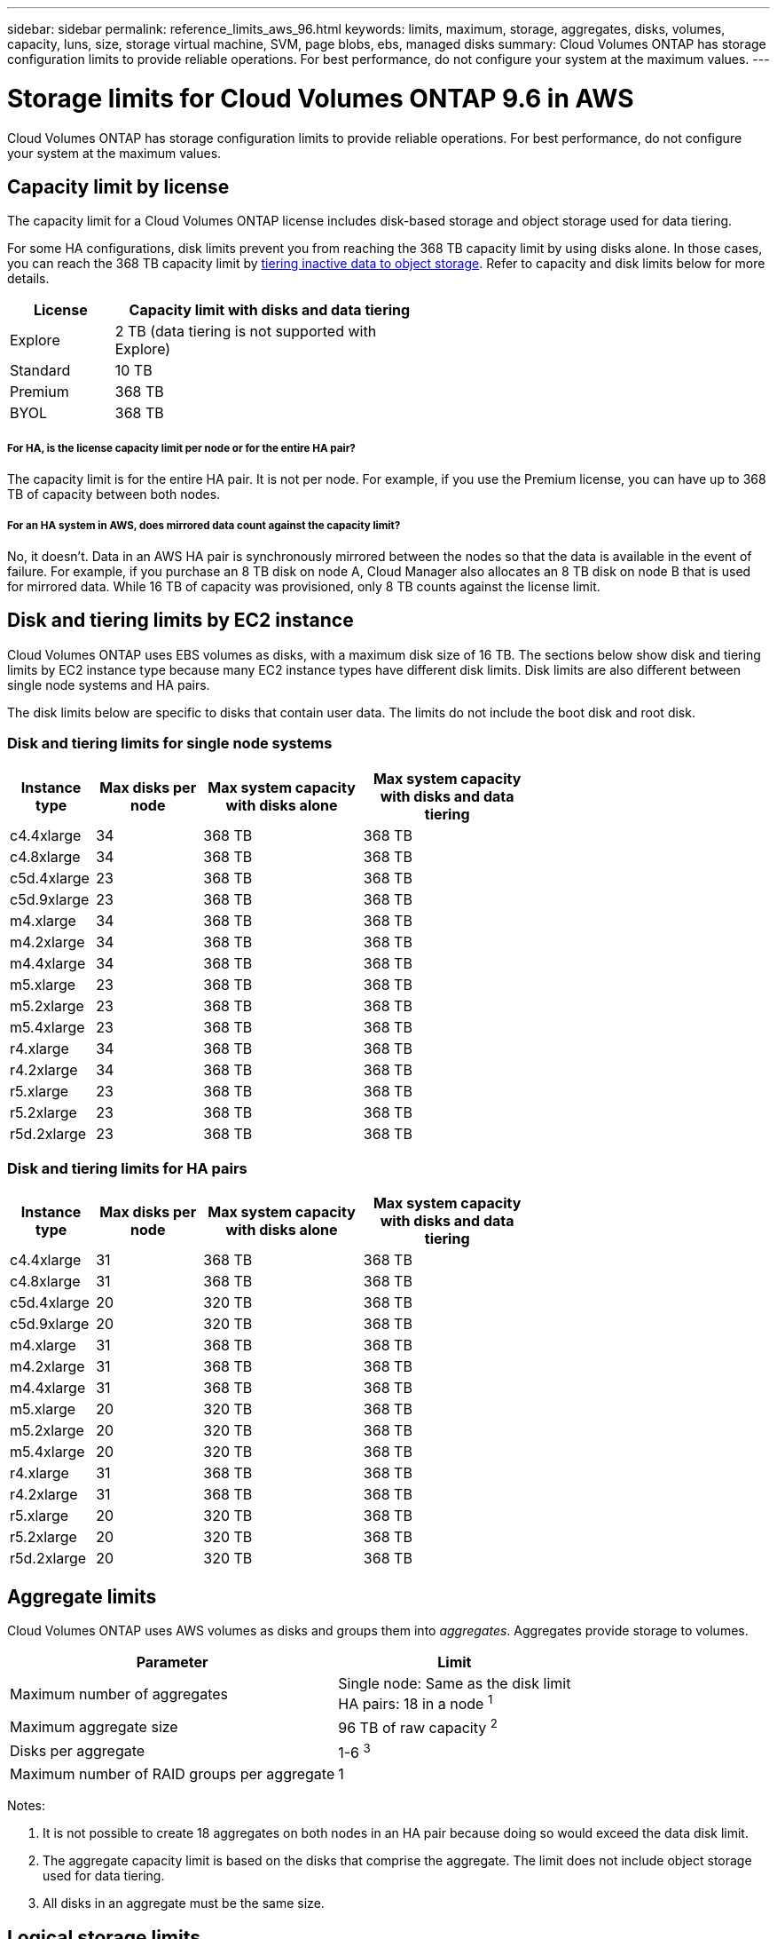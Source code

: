 ---
sidebar: sidebar
permalink: reference_limits_aws_96.html
keywords: limits, maximum, storage, aggregates, disks, volumes, capacity, luns, size, storage virtual machine, SVM, page blobs, ebs, managed disks
summary: Cloud Volumes ONTAP has storage configuration limits to provide reliable operations. For best performance, do not configure your system at the maximum values.
---

= Storage limits for Cloud Volumes ONTAP 9.6 in AWS
:hardbreaks:
:nofooter:
:icons: font
:linkattrs:
:imagesdir: ./media/

[.lead]
Cloud Volumes ONTAP has storage configuration limits to provide reliable operations. For best performance, do not configure your system at the maximum values.

== Capacity limit by license

The capacity limit for a Cloud Volumes ONTAP license includes disk-based storage and object storage used for data tiering.

For some HA configurations, disk limits prevent you from reaching the 368 TB capacity limit by using disks alone. In those cases, you can reach the 368 TB capacity limit by https://docs.netapp.com/us-en/occm/concept_data_tiering.html[tiering inactive data to object storage^]. Refer to capacity and disk limits below for more details.

[cols="25,75",width=55%,options="header"]
|===
| License
| Capacity limit with disks and data tiering

| Explore	| 2 TB (data tiering is not supported with Explore)
| Standard | 10 TB
| Premium | 368 TB
| BYOL | 368 TB

|===

===== For HA, is the license capacity limit per node or for the entire HA pair?

The capacity limit is for the entire HA pair. It is not per node. For example, if you use the Premium license, you can have up to 368 TB of capacity between both nodes.

===== For an HA system in AWS, does mirrored data count against the capacity limit?

No, it doesn't. Data in an AWS HA pair is synchronously mirrored between the nodes so that the data is available in the event of failure. For example, if you purchase an 8 TB disk on node A, Cloud Manager also allocates an 8 TB disk on node B that is used for mirrored data. While 16 TB of capacity was provisioned, only 8 TB counts against the license limit.

== Disk and tiering limits by EC2 instance

Cloud Volumes ONTAP uses EBS volumes as disks, with a maximum disk size of 16 TB. The sections below show disk and tiering limits by EC2 instance type because many EC2 instance types have different disk limits. Disk limits are also different between single node systems and HA pairs.

The disk limits below are specific to disks that contain user data. The limits do not include the boot disk and root disk.

=== Disk and tiering limits for single node systems

[cols="16,20,30,32",width=69%,options="header"]
|===
| Instance type
| Max disks per node
| Max system capacity with disks alone
| Max system capacity with disks and data tiering

| c4.4xlarge | 34 | 368 TB | 368 TB
| c4.8xlarge | 34 | 368 TB | 368 TB
| c5d.4xlarge | 23 | 368 TB | 368 TB
| c5d.9xlarge | 23 | 368 TB | 368 TB
| m4.xlarge | 34 | 368 TB | 368 TB
| m4.2xlarge | 34 | 368 TB | 368 TB
| m4.4xlarge | 34 | 368 TB | 368 TB
| m5.xlarge | 23 | 368 TB | 368 TB
| m5.2xlarge | 23 | 368 TB | 368 TB
| m5.4xlarge | 23 | 368 TB | 368 TB
| r4.xlarge | 34 | 368 TB | 368 TB
| r4.2xlarge | 34 | 368 TB | 368 TB
| r5.xlarge | 23 | 368 TB | 368 TB
| r5.2xlarge | 23 | 368 TB | 368 TB
| r5d.2xlarge | 23 | 368 TB | 368 TB
|===

=== Disk and tiering limits for HA pairs

[cols="16,20,30,32",width=69%,options="header"]
|===
| Instance type
| Max disks per node
| Max system capacity with disks alone
| Max system capacity with disks and data tiering

| c4.4xlarge | 31 | 368 TB | 368 TB
| c4.8xlarge | 31 | 368 TB | 368 TB
| c5d.4xlarge | 20 | 320 TB | 368 TB
| c5d.9xlarge | 20 | 320 TB | 368 TB
| m4.xlarge | 31 | 368 TB | 368 TB
| m4.2xlarge | 31 | 368 TB | 368 TB
| m4.4xlarge | 31 | 368 TB | 368 TB
| m5.xlarge | 20 | 320 TB | 368 TB
| m5.2xlarge | 20 | 320 TB | 368 TB
| m5.4xlarge | 20 | 320 TB | 368 TB
| r4.xlarge | 31 | 368 TB | 368 TB
| r4.2xlarge | 31 | 368 TB | 368 TB
| r5.xlarge | 20 | 320 TB | 368 TB
| r5.2xlarge | 20 | 320 TB | 368 TB
| r5d.2xlarge | 20 | 320 TB | 368 TB
|===

== Aggregate limits

Cloud Volumes ONTAP uses AWS volumes as disks and groups them into _aggregates_. Aggregates provide storage to volumes.

[cols=2*,options="header,autowidth"]
|===
| Parameter
| Limit

| Maximum number of aggregates |
Single node: Same as the disk limit
HA pairs: 18 in a node ^1^
| Maximum aggregate size | 96 TB of raw capacity ^2^
| Disks per aggregate	| 1-6 ^3^
| Maximum number of RAID groups per aggregate	| 1
|===

Notes:

. It is not possible to create 18 aggregates on both nodes in an HA pair because doing so would exceed the data disk limit.

. The aggregate capacity limit is based on the disks that comprise the aggregate. The limit does not include object storage used for data tiering.

. All disks in an aggregate must be the same size.

== Logical storage limits

[cols=3*,options="header,autowidth"]
|===
| Logical storage
| Parameter
| Limit

| *Storage virtual machines (SVMs)*	| Maximum per node | One data-serving SVM and one or more SVMs used for disaster recovery ^1^
.2+| *Files*	| Maximum size | Volume size dependent
| Maximum per volume |	Volume size dependent, up to 2 billion
| *FlexClone volumes*	| Hierarchical clone depth ^2^ | 499
.3+| *FlexVol volumes*	| Maximum per node |	500
| Minimum size |	20 MB
| Maximum size | Dependent on the size of the aggregate
| *Qtrees* |	Maximum per FlexVol volume |	4,995
| *Snapshot copies* |	Maximum per FlexVol volume |	1,023

|===

Notes:

. Cloud Manager does not provide any setup or orchestration support for SVM disaster recovery. It also does not support storage-related tasks on any additional SVMs. You must use System Manager or the CLI for SVM disaster recovery.

. Hierarchical clone depth is the maximum depth of a nested hierarchy of FlexClone volumes that can be created from a single FlexVol volume.

== iSCSI storage limits

[cols=3*,options="header,autowidth"]
|===
| iSCSI storage
| Parameter
| Limit

.4+| *LUNs*	| Maximum per node |	1,024
| Maximum number of LUN maps |	1,024
| Maximum size	| 16 TB
| Maximum per volume	| 512
| *igroups*	| Maximum per node | 256
.2+| *Initiators*	| Maximum per node |	512
| Maximum per igroup	| 128
| *iSCSI sessions* |	Maximum per node | 1,024
.2+| *LIFs*	| Maximum per port |	32
| Maximum per portset	| 32
| *Portsets* |	Maximum per node |	256

|===
